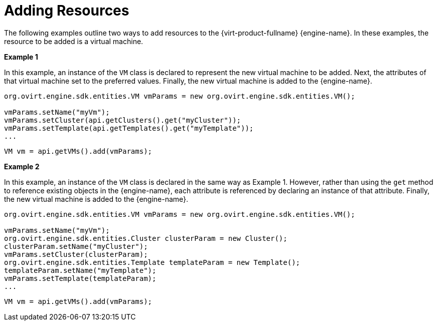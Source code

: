 :_content-type: PROCEDURE
[id="Adding_Virtual_Machines"]
= Adding Resources

The following examples outline two ways to add resources to the {virt-product-fullname} {engine-name}. In these examples, the resource to be added is a virtual machine.

*Example 1*

In this example, an instance of the `VM` class is declared to represent the new virtual machine to be added. Next, the attributes of that virtual machine set to the preferred values. Finally, the new virtual machine is added to the {engine-name}.

[source, Java]
----
org.ovirt.engine.sdk.entities.VM vmParams = new org.ovirt.engine.sdk.entities.VM();

vmParams.setName("myVm");
vmParams.setCluster(api.getClusters().get("myCluster"));
vmParams.setTemplate(api.getTemplates().get("myTemplate"));
...
----

[source, Java]
----
VM vm = api.getVMs().add(vmParams);
----

*Example 2*

In this example, an instance of the `VM` class is declared in the same way as Example 1. However, rather than using the `get` method to reference existing objects in the {engine-name}, each attribute is referenced by declaring an instance of that attribute. Finally, the new virtual machine is added to the {engine-name}.

[source, Java]
----
org.ovirt.engine.sdk.entities.VM vmParams = new org.ovirt.engine.sdk.entities.VM();

vmParams.setName("myVm");
org.ovirt.engine.sdk.entities.Cluster clusterParam = new Cluster();
clusterParam.setName("myCluster");
vmParams.setCluster(clusterParam);
org.ovirt.engine.sdk.entities.Template templateParam = new Template();
templateParam.setName("myTemplate");
vmParams.setTemplate(templateParam);
...
----

[source, Java]
----
VM vm = api.getVMs().add(vmParams);
----
